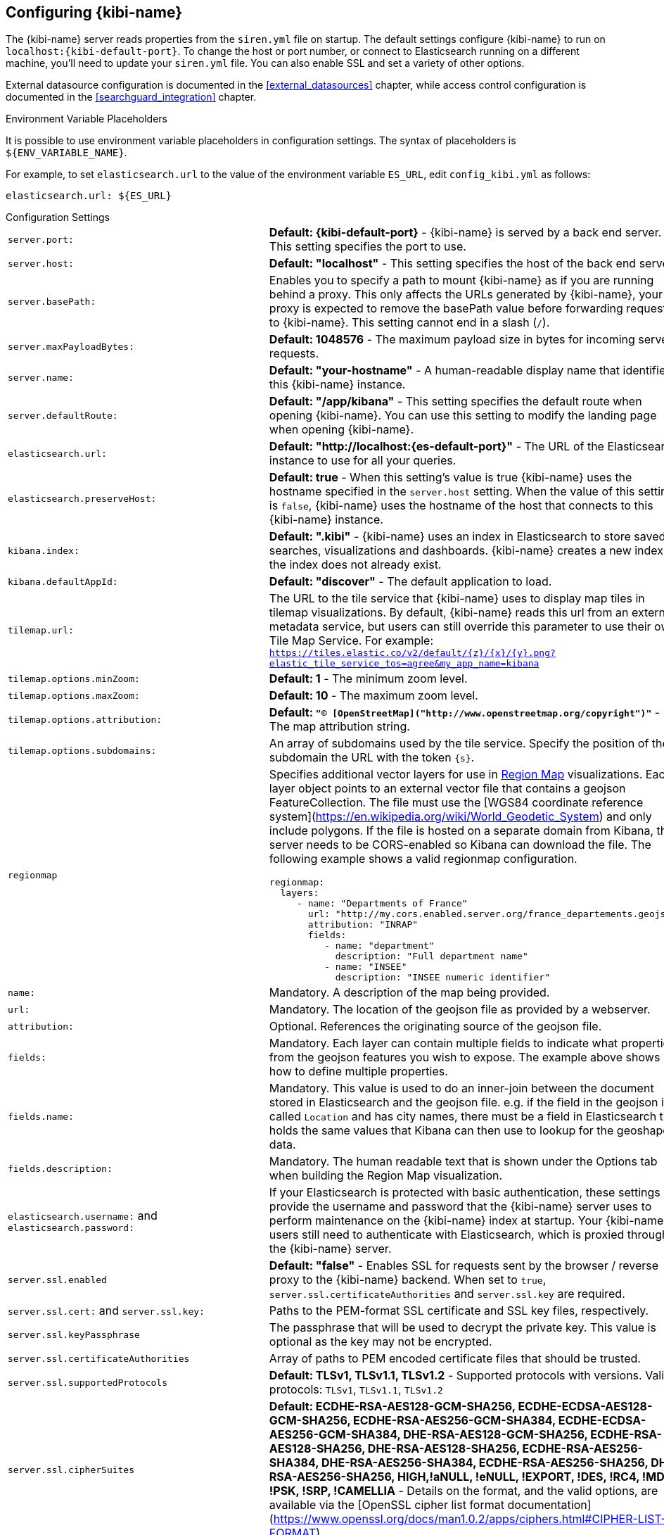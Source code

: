 [[settings]]
== Configuring {kibi-name}

The {kibi-name} server reads properties from the `siren.yml` file on startup. The default settings configure {kibi-name} to run
on `localhost:{kibi-default-port}`. To change the host or port number, or connect to Elasticsearch running on a different machine,
you'll need to update your `siren.yml` file. You can also enable SSL and set a variety of other options.

External datasource configuration is documented in the <<external_datasources>> chapter,
while access control configuration is documented in the <<searchguard_integration>> chapter.

.Environment Variable Placeholders

It is possible to use environment variable placeholders in configuration
settings. The syntax of placeholders is `${ENV_VARIABLE_NAME}`.

For example, to set `elasticsearch.url` to the value of the environment
variable `ES_URL`, edit `config_kibi.yml` as follows:

[source,yaml]
----
elasticsearch.url: ${ES_URL}
----

.Configuration Settings
[horizontal]
`server.port:`:: *Default: {kibi-default-port}* - {kibi-name} is served by a back end server. This setting specifies the port to use.
`server.host:`:: *Default: "localhost"* - This setting specifies the host of the back end server.
`server.basePath:`:: Enables you to specify a path to mount {kibi-name} as if you are running behind a proxy. This only affects
 the URLs generated by {kibi-name}, your proxy is expected to remove the basePath value before forwarding requests
 to {kibi-name}. This setting cannot end in a slash (`/`).
`server.maxPayloadBytes:`:: *Default: 1048576* - The maximum payload size in bytes for incoming server requests.
`server.name:`:: *Default: "your-hostname"* - A human-readable display name that identifies this {kibi-name} instance.
`server.defaultRoute:`:: *Default: "/app/kibana"* - This setting specifies the default route when opening {kibi-name}. You can use this setting to modify the landing page when opening {kibi-name}.
`elasticsearch.url:`:: *Default: "http://localhost:{es-default-port}"* - The URL of the Elasticsearch instance to use for all your
queries.
`elasticsearch.preserveHost:`:: *Default: true* - When this setting’s value is true {kibi-name} uses the hostname specified in
the `server.host` setting. When the value of this setting is `false`, {kibi-name} uses the hostname of the host that connects
to this {kibi-name} instance.
`kibana.index:`:: *Default: ".kibi"* - {kibi-name} uses an index in Elasticsearch to store saved searches, visualizations and
dashboards. {kibi-name} creates a new index if the index does not already exist.
`kibana.defaultAppId:`:: *Default: "discover"* - The default application to load.
[[tilemap-settings]]`tilemap.url:`:: The URL to the tile
service that {kibi-name} uses to display map tiles in tilemap visualizations. By default, {kibi-name} reads this url from an external metadata
service, but users can still override this parameter to use their own Tile Map Service. For example: `https://tiles.elastic.co/v2/default/{z}/{x}/{y}.png?elastic_tile_service_tos=agree&my_app_name=kibana`
`tilemap.options.minZoom:`:: *Default: 1* - The minimum zoom level.
`tilemap.options.maxZoom:`:: *Default: 10* - The maximum zoom level.
`tilemap.options.attribution:`:: *Default: `"© [OpenStreetMap]("http://www.openstreetmap.org/copyright")"`* - The map attribution string.
`tilemap.options.subdomains:`:: An array of subdomains used by the tile service.
Specify the position of the subdomain the URL with the token `{s}`.

[[regionmap-settings]] `regionmap`:: Specifies additional vector layers for use in <<regionmap, Region Map>> visualizations.
Each layer object points to an external vector file that contains a geojson FeatureCollection.
The file must use the [WGS84 coordinate reference system](https://en.wikipedia.org/wiki/World_Geodetic_System) and only include polygons. 
If the file is hosted on a separate domain from Kibana, the server needs to be CORS-enabled so Kibana can download the file.
The following example shows a valid regionmap configuration.

    regionmap:
      layers:
         - name: "Departments of France"
           url: "http://my.cors.enabled.server.org/france_departements.geojson"
           attribution: "INRAP"
           fields:
              - name: "department"
                description: "Full department name"
              - name: "INSEE"
                description: "INSEE numeric identifier"

`name:`:: Mandatory. A description of the map being provided.
`url:`:: Mandatory. The location of the geojson file as provided by a webserver.
`attribution:`:: Optional. References the originating source of the geojson file.
`fields:`:: Mandatory. Each layer can contain multiple fields to indicate what properties from the geojson features you wish to expose. The example above shows how to define multiple properties.
`fields.name:`:: Mandatory. This value is used to do an inner-join between the document stored in Elasticsearch and the geojson file. e.g. if the field in the geojson is called `Location` and has city names, there must be a field in Elasticsearch that holds the same values that Kibana can then use to lookup for the geoshape data.
`fields.description:`:: Mandatory. The human readable text that is shown under the Options tab when building the Region Map visualization.

`elasticsearch.username:` and `elasticsearch.password:`:: If your Elasticsearch is protected with basic authentication,
these settings provide the username and password that the {kibi-name} server uses to perform maintenance on the {kibi-name} index at
startup. Your {kibi-name} users still need to authenticate with Elasticsearch, which is proxied through the {kibi-name} server.
`server.ssl.enabled`:: *Default: "false"* - Enables SSL for requests sent by the browser / reverse proxy to the {kibi-name} backend. When set to `true`, `server.ssl.certificateAuthorities` and `server.ssl.key` are required.
`server.ssl.cert:` and `server.ssl.key:`:: Paths to the PEM-format SSL certificate and SSL key files, respectively.
`server.ssl.keyPassphrase`:: The passphrase that will be used to decrypt the private key. This value is optional as the key may not be encrypted.
`server.ssl.certificateAuthorities`:: Array of paths to PEM encoded certificate files that should be trusted.
`server.ssl.supportedProtocols`:: *Default: TLSv1, TLSv1.1, TLSv1.2*  - Supported protocols with versions. Valid protocols: `TLSv1`, `TLSv1.1`, `TLSv1.2`
`server.ssl.cipherSuites`:: *Default: ECDHE-RSA-AES128-GCM-SHA256, ECDHE-ECDSA-AES128-GCM-SHA256, ECDHE-RSA-AES256-GCM-SHA384, ECDHE-ECDSA-AES256-GCM-SHA384, DHE-RSA-AES128-GCM-SHA256, ECDHE-RSA-AES128-SHA256, DHE-RSA-AES128-SHA256, ECDHE-RSA-AES256-SHA384, DHE-RSA-AES256-SHA384, ECDHE-RSA-AES256-SHA256, DHE-RSA-AES256-SHA256, HIGH,!aNULL, !eNULL, !EXPORT, !DES, !RC4, !MD5, !PSK, !SRP, !CAMELLIA* - Details on the format, and the valid options, are available via the [OpenSSL cipher list format documentation](https://www.openssl.org/docs/man1.0.2/apps/ciphers.html#CIPHER-LIST-FORMAT)
`elasticsearch.ssl.certificate:` and `elasticsearch.ssl.key:`:: Optional settings that provide the paths to the PEM-format SSL
certificate and key files. These files validate that your Elasticsearch backend uses the same key files.
`elasticsearch.ssl.keyPassphrase`:: The passphrase that will be used to decrypt the private key. This value is optional as the key may not be encrypted.
`elasticsearch.ssl.certificateAuthorities:`:: Optional setting that enables you to specify a list of paths to the PEM file for the certificate
authority for your Elasticsearch instance.
`elasticsearch.ssl.verificationMode:`:: *Default: full* - Controls the verification of certificates. Valid values are `none`, `certificate`, and `full`.
`full` performs hostname verification, and `certificate` does not.
`elasticsearch.pingTimeout:`:: *Default: the value of the `elasticsearch.requestTimeout` setting* - Time in milliseconds to
wait for Elasticsearch to respond to pings.
`elasticsearch.requestTimeout:`:: *Default: 30000* - Time in milliseconds to wait for responses from the back end or
Elasticsearch. This value must be a positive integer.
`elasticsearch.requestHeadersWhitelist:`:: *Default: `[ 'authorization' ]`* - List of {kibi-name} client-side headers to send to Elasticsearch.
To send *no* client-side headers, set this value to [] (an empty list).
`elasticsearch.customHeaders:`:: *Default: `{}`* - Header names and values to send to Elasticsearch. Any custom headers
cannot be overwritten by client-side headers, regardless of the `elasticsearch.requestHeadersWhitelist` configuration.
`elasticsearch.shardTimeout:`:: *Default: 0* - Time in milliseconds for Elasticsearch to wait for responses from shards. Set
to 0 to disable.
`elasticsearch.startupTimeout:`:: *Default: 5000* - Time in milliseconds to wait for Elasticsearch at {kibi-name} startup before
retrying.
`pid.file:`:: Specifies the path where {kibi-name} creates the process ID file.
`path.data`:: *Default: `./data`* The path where Kibana stores persistent data not saved in Elasticsearch
`logging.dest:`:: *Default: `stdout`* - Enables you specify a file where {kibi-name} stores log output.
`logging.silent:`:: *Default: false* - Set the value of this setting to `true` to suppress all logging output.
`logging.quiet:`:: *Default: false* - Set the value of this setting to `true` to suppress all logging output other than
error messages.
`logging.verbose`:: *Default: false* - Set the value of this setting to `true` to log all events, including system usage
information and all requests.
`ops.interval`:: *Default: 5000* - Set the interval in milliseconds to sample system and process performance metrics.
The minimum value is 100.
`status.allowAnonymous`:: *Default: false* - If authentication is enabled, setting this to `true` allows
unauthenticated users to access the {kibi-name} server status API and status page.
`console.enabled`:: *Default: true* Set to false to disable Console.  Toggling this will cause the server to regenerate assets on the next startup, which may cause a delay before pages start being served.

`elasticsearch.tribe.url:`:: Optional URL of the Elasticsearch tribe instance to use for all your
queries.
`elasticsearch.tribe.username:` and `elasticsearch.tribe.password:`:: If your Elasticsearch is protected with basic authentication,
these settings provide the username and password that the Kibana server uses to perform maintenance on the Kibana index at
startup. Your Kibana users still need to authenticate with Elasticsearch, which is proxied through the Kibana server.
`elasticsearch.tribe.ssl.cert:` and `elasticsearch.tribe.ssl.key:`:: Optional settings that provide the paths to the PEM-format SSL
certificate and key files. These files validate that your Elasticsearch backend uses the same key files.
`elasticsearch.tribe.ssl.keyPassphrase`:: The passphrase that will be used to decrypt the private key. This value is optional as the key may not be encrypted.
`elasticsearch.tribe.ssl.certificateAuthorities:`:: Optional setting that enables you to specify a path to the PEM file for the certificate
authority for your tribe Elasticsearch instance.
`elasticsearch.tribe.ssl.verificationMode:`:: *Default: full* - Controls the verification of certificates. Valid values are `none`, `certificate`, and `full`. `full` performs hostname verification, and `certificate` does not.

`elasticsearch.tribe.pingTimeout:`:: *Default: the value of the `elasticsearch.tribe.requestTimeout` setting* - Time in milliseconds to
wait for Elasticsearch to respond to pings.
`elasticsearch.tribe.requestTimeout:`:: *Default: 30000* - Time in milliseconds to wait for responses from the back end or
Elasticsearch. This value must be a positive integer.
`elasticsearch.tribe.requestHeadersWhitelist:`:: *Default: `[ 'authorization' ]`* - List of {kibi-name} client-side headers to send to Elasticsearch.
To send *no* client-side headers, set this value to [] (an empty list).
`elasticsearch.tribe.customHeaders:`:: *Default: `{}`* - Header names and values to send to Elasticsearch. Any custom headers
cannot be overwritten by client-side headers, regardless of the `elasticsearch.tribe.requestHeadersWhitelist` configuration.

`kibi_core.default_dashboard_title`:: *Default: not set* - The dashboard that is displayed when clicking on the Dashboard tab for the first time. This property is deprecated starting from {kibi-name} 4.6.4-4, it was moved to advanced_settings (<<advanced-options,Setting Advanced Options>>)
